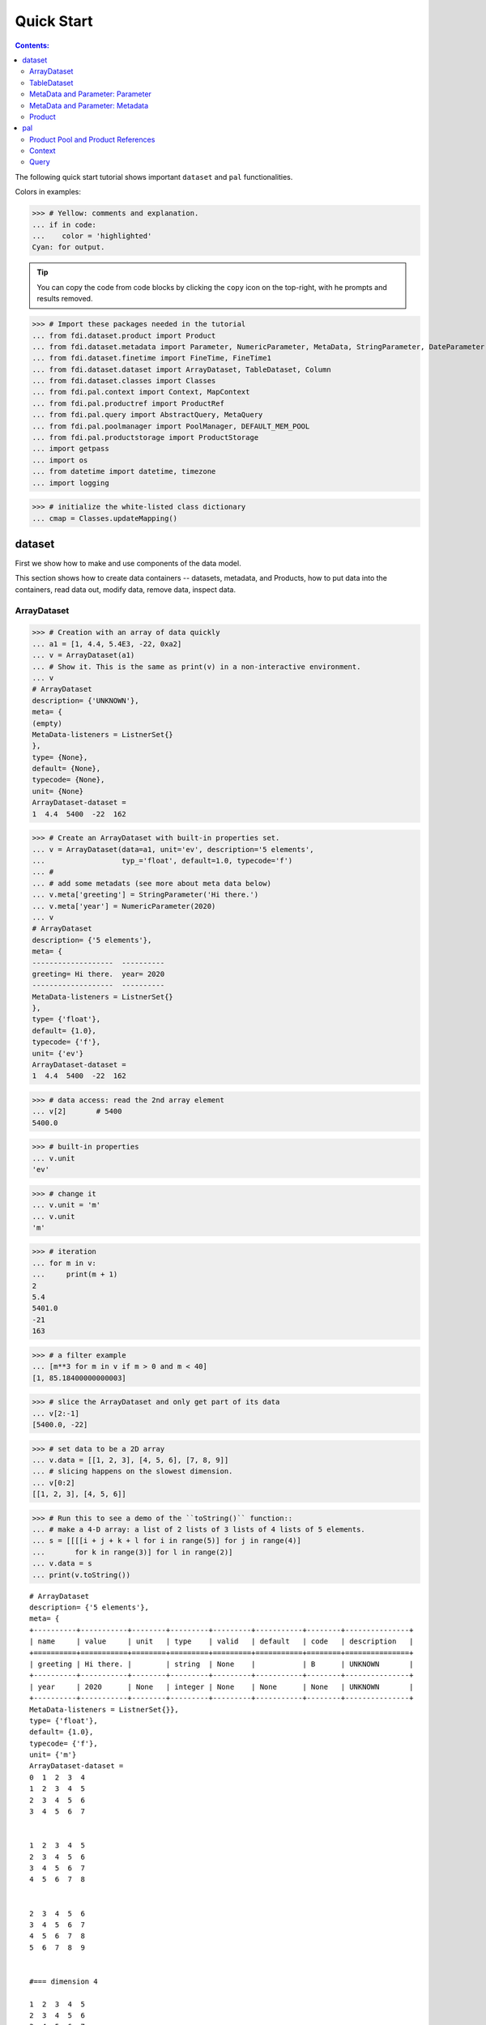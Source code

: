 
================
Quick Start
================

.. contents:: Contents:

   
The following quick start tutorial shows important ``dataset`` and ``pal`` functionalities.

Colors in examples:

>>> # Yellow: comments and explanation.
... if in code:
...    color = 'highlighted'
Cyan: for output.


.. tip::
   
   You can copy the code from code blocks by clicking the ``copy`` icon on the top-right, with he prompts and results removed.

.. highlight:: none

	       
>>> # Import these packages needed in the tutorial
... from fdi.dataset.product import Product
... from fdi.dataset.metadata import Parameter, NumericParameter, MetaData, StringParameter, DateParameter
... from fdi.dataset.finetime import FineTime, FineTime1
... from fdi.dataset.dataset import ArrayDataset, TableDataset, Column
... from fdi.dataset.classes import Classes
... from fdi.pal.context import Context, MapContext
... from fdi.pal.productref import ProductRef
... from fdi.pal.query import AbstractQuery, MetaQuery
... from fdi.pal.poolmanager import PoolManager, DEFAULT_MEM_POOL
... from fdi.pal.productstorage import ProductStorage
... import getpass
... import os
... from datetime import datetime, timezone
... import logging

>>> # initialize the white-listed class dictionary
... cmap = Classes.updateMapping()


dataset
=======

First we show how to make and use components of the data model.

This section shows how to create data containers -- datasets, metadata, and Products, how to put data into the containers, read data out, modify data, remove data, inspect data.

ArrayDataset
------------


>>> # Creation with an array of data quickly
... a1 = [1, 4.4, 5.4E3, -22, 0xa2]
... v = ArrayDataset(a1)
... # Show it. This is the same as print(v) in a non-interactive environment.
... v
# ArrayDataset
description= {'UNKNOWN'},
meta= {
(empty)
MetaData-listeners = ListnerSet{}
},
type= {None},
default= {None},
typecode= {None},
unit= {None}
ArrayDataset-dataset =
1  4.4  5400  -22  162

>>> # Create an ArrayDataset with built-in properties set.
... v = ArrayDataset(data=a1, unit='ev', description='5 elements',
...                  typ_='float', default=1.0, typecode='f')
... #
... # add some metadats (see more about meta data below)
... v.meta['greeting'] = StringParameter('Hi there.')
... v.meta['year'] = NumericParameter(2020)
... v
# ArrayDataset
description= {'5 elements'},
meta= {
-------------------  ----------
greeting= Hi there.  year= 2020
-------------------  ----------
MetaData-listeners = ListnerSet{}
},
type= {'float'},
default= {1.0},
typecode= {'f'},
unit= {'ev'}
ArrayDataset-dataset =
1  4.4  5400  -22  162


>>> # data access: read the 2nd array element
... v[2]       # 5400
5400.0

>>> # built-in properties
... v.unit
'ev'

>>> # change it
... v.unit = 'm'
... v.unit
'm'

>>> # iteration
... for m in v:
...     print(m + 1)
2
5.4
5401.0
-21
163

>>> # a filter example
... [m**3 for m in v if m > 0 and m < 40]
[1, 85.18400000000003]

>>> # slice the ArrayDataset and only get part of its data
... v[2:-1]
[5400.0, -22]

>>> # set data to be a 2D array
... v.data = [[1, 2, 3], [4, 5, 6], [7, 8, 9]]
... # slicing happens on the slowest dimension.
... v[0:2]
[[1, 2, 3], [4, 5, 6]]

>>> # Run this to see a demo of the ``toString()`` function::
... # make a 4-D array: a list of 2 lists of 3 lists of 4 lists of 5 elements.
... s = [[[[i + j + k + l for i in range(5)] for j in range(4)]
...       for k in range(3)] for l in range(2)]
... v.data = s
... print(v.toString())

::
   
   # ArrayDataset
   description= {'5 elements'},
   meta= {
   +----------+-----------+--------+---------+---------+-----------+--------+---------------+
   | name     | value     | unit   | type    | valid   | default   | code   | description   |
   +==========+===========+========+=========+=========+===========+========+===============+
   | greeting | Hi there. |        | string  | None    |           | B      | UNKNOWN       |
   +----------+-----------+--------+---------+---------+-----------+--------+---------------+
   | year     | 2020      | None   | integer | None    | None      | None   | UNKNOWN       |
   +----------+-----------+--------+---------+---------+-----------+--------+---------------+
   MetaData-listeners = ListnerSet{}},
   type= {'float'},
   default= {1.0},
   typecode= {'f'},
   unit= {'m'}
   ArrayDataset-dataset =
   0  1  2  3  4
   1  2  3  4  5
   2  3  4  5  6
   3  4  5  6  7


   1  2  3  4  5
   2  3  4  5  6
   3  4  5  6  7
   4  5  6  7  8


   2  3  4  5  6
   3  4  5  6  7
   4  5  6  7  8
   5  6  7  8  9


   #=== dimension 4

   1  2  3  4  5
   2  3  4  5  6
   3  4  5  6  7
   4  5  6  7  8


   2  3  4  5  6
   3  4  5  6  7
   4  5  6  7  8
   5  6  7  8  9


   3  4  5  6   7
   4  5  6  7   8
   5  6  7  8   9
   6  7  8  9  10


   #=== dimension 4




TableDataset
------------

TableDataset is mainly a dictionary containing name-Column pairs and metadata.
Columns are basically ArrayDatasets under a different name.



>>> # Create an empty TableDataset then add columns one by one
... v = TableDataset()
... v['col1'] = Column(data=[1, 4.4, 5.4E3], unit='eV')
... v['col2'] = Column(data=[0, 43.2, 2E3], unit='cnt')
... v
# TableDataset
description= {'UNKNOWN'},
meta= {
(empty)
MetaData-listeners = ListnerSet{}
}
TableDataset-dataset =
  col1     col2
  (eV)    (cnt)
------  -------
   1        0
   4.4     43.2
5400     2000



>>> # Do it with another syntax, with a list of tuples and no Column()
... a1 = [('col1', [1, 4.4, 5.4E3], 'eV'),
...       ('col2', [0, 43.2, 2E3], 'cnt')]
... v1 = TableDataset(data=a1)
... v == v1
True

>>> # Make a quick tabledataset -- data are list of lists without names or units
... a5 = [[1, 4.4, 5.4E3], [0, 43.2, 2E3], [True, True, False], ['A', 'BB', 'CCC']]
... v5 = TableDataset(data=a5)
... print(v5.toString())
# TableDataset
description= {'UNKNOWN'},
meta= {(No parameter.)MetaData-listeners = ListnerSet{}}
TableDataset-dataset =
  column1    column2  column3    column4
   (None)     (None)  (None)     (None)
---------  ---------  ---------  ---------
      1          0    True       A
      4.4       43.2  True       BB
   5400       2000    False      CCC




>>> # access
... # get names of all columns (automatically given here)
... v5.getColumnNames()
['column1', 'column2', 'column3', 'column4']

>>> # get column by name
... my_column = v5['column1']       # [1, 4.4, 5.4E3]
... my_column.data
[1, 4.4, 5400.0]

>>> # by index
... v5[0].data       # [1, 4.4, 5.4E3]
[1, 4.4, 5400.0]

>>> # get a list of all columns' data.
... #Note the slice "v5[:]" and syntax ``in``
... [c.data for c in v5[:]]   # == a5
[[1, 4.4, 5400.0], [0, 43.2, 2000.0], [True, True, False], ['A', 'BB', 'CCC']]

>>> #  indexOf by name
... v5.indexOf('column1')  # == u.indexOf(my_column)
0

>>> #  indexOf by column object
... v5.indexOf(my_column)     # 0
0

>>> # set cell value
... v5['column2'][1] = 123
... v5['column2'][1]    # 123
123

>>> # row access bu row index -- multiple and in custom order
... v5.getRow([2,1])  # [(5400.0, 2000.0, False, 'CCC'), (4.4, 123, True, 'BB')]
[(5400.0, 2000.0, False, 'CCC'), (4.4, 123, True, 'BB')]

>>> # or with a slice
... v5.getRow(slice(0,-1))
[(1, 0, True, 'A'), (4.4, 123, True, 'BB')]

>>> # unit access
... v1['col1'].unit  # == 'eV'
'eV'

>>> # add, set, and replace columns and rows
... # column set / get
... u = TableDataset()
... c1 = Column([1, 4], 'sec')
... # add
... u.addColumn('time', c1)
... u.columnCount        # 1
1

>>> # for non-existing names set is addColum.
... u['money'] = Column([2, 3], 'eu')
... u['money'][0]    # 2
... # column increases
... u.columnCount        # 2
2

>>> u.addRow({'money': 4.4, 'time': 3.3})
... u.rowCount    # 3
3

>>> # syntax ``in``
... [c for c in u]  # list of column names ['time', 'money']
['time', 'money']


>>> # run this to see ``toString()``
... ELECTRON_VOLTS = 'eV'
... SECONDS = 'sec'
... t = [x * 1.0 for x in range(8)]
... e = [2.5 * x + 100 for x in t]
... d = [765 * x - 500 for x in t]
... # creating a table dataset to hold the quantified data
... x = TableDataset(description="Example table")
... x["Time"] = Column(data=t, unit=SECONDS)
... x["Energy"] = Column(data=e, unit=ELECTRON_VOLTS)
... x["Distance"] = Column(data=d, unit='m')
... # metadata is optional
... x.meta['temp'] = NumericParameter(42.6, description='Ambient', unit='C')
... print(x.toString())
# TableDataset
description= {'Example table'},
meta= {
+--------+---------+--------+--------+---------+-----------+--------+---------------+
| name   | value   | unit   | type   | valid   | default   | code   | description   |
+========+=========+========+========+=========+===========+========+===============+
| temp   | 42.6    | C      | float  | None    | None      | None   | Ambient       |
+--------+---------+--------+--------+---------+-----------+--------+---------------+
MetaData-listeners = ListnerSet{}}
TableDataset-dataset =
   Time    Energy    Distance
  (sec)      (eV)         (m)
-------  --------  ----------
      0     100          -500
      1     102.5         265
      2     105          1030
      3     107.5        1795
      4     110          2560
      5     112.5        3325
      6     115          4090
      7     117.5        4855



MetaData and Parameter: Parameter
---------------------------------

FDI datasets and products not only contain data, but also their metadata -- data about the "payload" data. Metadata is a collections of parameters.

A Parameter is a variable with associated information about its description, unit, type, valid ranges, default, format code etc. Type can be numeric, string, datetime, vector.

Often a parameter shows a property. So a parameter in the metadata of a dataset or product is often called a property.


>>> # Creation
... # The standard way -- with keyword arguments
... v = Parameter(value=9000, description='Average age', typ_='integer')
... v.description   # 'Average age'
'Average age'

>>> v.value   # == 9000
9000

>>> v.type   # == 'integer'
'integer'

>>> # test equals.
... # FDI DeepEqual integerface class recursively compares all components.
... v1 = Parameter(description='Average age', value=9000, typ_='integer')
... v.equals(v1)
True

>>> # more readable 'equals' syntax
... v == v1
True

>>> # make them not equal.
... v1.value = -4
... v.equals(v1)   # False
False

>>> # math syntax
... v != v1  # True
True

>>> # NumericParameter with two valid values and a valid range.
... v = NumericParameter(value=9000, valid={
...                      0: 'OK1', 1: 'OK2', (100, 9900): 'Go!'})
... # There are thee valid conditions
... v
Go! (9000)

>>> # The current value is valid
... v.isvalid()
True

>>> # check if other values are valid according to specification of this parameter
... v.validate(600)  # valid
(600, 'Go!')

>>> v.validate(20)  # invalid
(Invalid, 'Invalid')


MetaData and Parameter: Metadata
--------------------------------

A dict-like container for named parameters.


>>> # Creation. Start with numeric parameter.
... a1 = 'weight'
... a2 = NumericParameter(description='How heavey is the robot.',
...                       value=60, unit='kg', typ_='float')
... # make an empty MetaData instance.
... v = MetaData()
... # place the parameter with a name
... v.set(a1, a2)
... # get the parameter with the name.
... v.get(a1)   # == a2
60.0

>>> # add more parameter. Try a string type.
... v.set(name='job', newParameter=StringParameter('pilot'))
... # get the value of the parameter
... v.get('job').value   # == 'pilot'
'pilot'

>>> # access parameters in metadata
... # a more readable way to set/get a parameter than "v.set(a1,a2)", "v.get(a1)"
... v['job'] = StringParameter('waitor')
... v['job']   # == waitor
waitor

>>> # same result as...
... v.get('job')
waitor

>>> # Date type parameter use International Atomic Time (TAI) to keep time,
... # in 1-microsecond precission
... v['birthday'] = Parameter(description='was born on',
...                           value=FineTime('1990-09-09T12:34:56.789098 UTC'))
... # FDI use International Atomic Time (TAI) internally to record time.
... # The format is the integer number of microseconds since 1958-01-01 00:00:00 UTC.
... v['birthday'].value.tai
1031574896789098

>>> # names of all parameters
... [n for n in v]   # == ['weight', 'job', 'birthday']
['weight', 'job', 'birthday']

>>> # remove parameter from metadata.   # function inherited from Composite class.
... v.remove(a1)
... v.size()  # == 2
2


>>> # string representation. This is the same as v.toString(level=0), most detailed.
...: print(v.toString())

::
   
   +----------+------------------+--------+----------+---------+-----------+--------+---------------+
   | name     | value            | unit   | type     | valid   | default   | code   | description   |
   +==========+==================+========+==========+=========+===========+========+===============+
   | job      | waitress         |        | string   | None    |           | B      | UNKNOWN       |
   +----------+------------------+--------+----------+---------+-----------+--------+---------------+
   | birthday | 1990-09-09       |        | finetime | None    | None      |        | was born on   |
   |          | 12:34:56.789098  |        |          |         |           |        |               |
   |          | 1031574896789098 |        |          |         |           |        |               |
   +----------+------------------+--------+----------+---------+-----------+--------+---------------+
   MetaData-listeners = ListnerSet{}

>>> # simplifed string representation, toString(level=1), also what __repr__() runs.
...: v

::
   
   -------------  --------------------
   job= waitress  birthday= 1990-09-09
                  12:34:56.789098
                  1031574896789098
   -------------  --------------------
   MetaData-listeners = ListnerSet{}

>>> # simplest string representation, toString(level=2).
...: print(v.toString(level=2))
job, birthday, listeners = ListnerSet{}



Product
-------

The data Product is at the center of FDI data model. A product has
   * zero or more datasets (say images, tables, spectra etc...).
   * accompanying metadata,
   * history of this product: how was this data created.


>>> # Creation:
... x = Product(description="product example with several datasets",
...             instrument="Crystal-Ball", modelName="Mk II")
... x.meta['description'].value  # == "product example with several datasets"
'product example with several datasets'

>>> # The 'instrument' and 'modelName' built-in properties show the
... # origin of FDI -- processing data from scientific instruments.
... x.instrument  # == "Crystal-Ball"
'Crystal-Ball'


>>> # ways to add datasets
... i0 = 6
... i1 = [[1, 2, 3], [4, 5, i0], [7, 8, 9]]
... i2 = 'ev'                 # unit
... i3 = 'image1'     # description
... image = ArrayDataset(data=i1, unit=i2, description=i3)
... # put the dataset into the product
... x["RawImage"] = image
... # take the data out of the product
... x["RawImage"].data  # == [[1, 2, 3], [4, 5, 6], [7, 8, 9]]
[[1, 2, 3], [4, 5, 6], [7, 8, 9]]

>>> # Another syntax to put dataset into a product: set(name, dataset)
... # Different but same function as above.
... # Here no unit or description is given when making ArrayDataset
... x.set('QualityImage', ArrayDataset(
...     [[0.1, 0.5, 0.7], [4e3, 6e7, 8], [-2, 0, 3.1]]))
... x["QualityImage"].unit  # is None

>>> # add another tabledataset
... s1 = [('col1', [1, 4.4, 5.4E3], 'eV'),
...       ('col2', [0, 43.2, 2E3], 'cnt')]
... x["Spectrum"] = TableDataset(data=s1)
... # See the numer and types of existing datasets in the product
... [type(d) for d in x.values()]
[fdi.dataset.dataset.ArrayDataset,
 fdi.dataset.dataset.ArrayDataset,
 fdi.dataset.dataset.TableDataset]

>>> # mandatory properties are also in metadata
... # test mandatory BaseProduct properties that are also metadata
... a0 = "Me, myself and I"
... x.creator = a0
... x.creator   # == a0
'Me, myself and I'

>>> # metada by the same name is also set
... x.meta["creator"].value   # == a0
'Me, myself and I'

>>> # change the metadata
... a1 = "or else"
... x.meta["creator"] = Parameter(a1)
... # metada changed
... x.meta["creator"].value   # == a1
'or else'

>>> # so was the property
... x.creator   # == a1
'or else'

>>> # load some metadata
... m = x.meta
... m['a'] = NumericParameter(
...     3.4, 'rule name, if is "valid", "", or "default", is ommited in value string.', 'float', 2., {(0, 31): 'valid', 99: ''})
... then = datetime(
...     2019, 2, 19, 1, 2, 3, 456789, tzinfo=timezone.utc)
... m['b'] = DateParameter(FineTime(then), 'date param', default=99,
...                        valid={(0, 9876543210123456): 'ever'}, typecode='%Y')
... m['c'] = StringParameter(
...     'Right', 'str parameter. but only "" is allowed.', {'': 'empty'}, 'cliche', 'B')
... m['d'] = NumericParameter(
...     0b01, 'valid rules described with binary masks', 'binary', 0b00, {(0b0110, 0b01): 'on', (0b0110, 0b00): 'off'})
... # Demo ``toString()`` function.
... print(x.toString())


::
   
   # Product
   meta= {
   +--------------+-------------------+--------+----------+----------------------+-----------------+--------+-------------------+
   | name         | value             | unit   | type     | valid                | default         | code   | description       |
   +==============+===================+========+==========+======================+=================+========+===================+
   | description  | product example w |        | string   | None                 | UNKNOWN         | B      | Description of th |
   |              | ith several datas |        |          |                      |                 |        | is product        |
   |              | ets               |        |          |                      |                 |        |                   |
   +--------------+-------------------+--------+----------+----------------------+-----------------+--------+-------------------+
   | type         | Product           |        | string   | None                 | BaseProduct     | B      | Product Type iden |
   |              |                   |        |          |                      |                 |        | tification. Name  |
   |              |                   |        |          |                      |                 |        | of class or CARD. |
   +--------------+-------------------+--------+----------+----------------------+-----------------+--------+-------------------+
   | creator      | or else           |        | string   | None                 | None            |        | UNKNOWN           |
   +--------------+-------------------+--------+----------+----------------------+-----------------+--------+-------------------+
   | creationDate | 1958-01-01        |        | finetime | None                 | 1958-01-01      |        | Creation date of  |
   |              | 00:00:00.000000   |        |          |                      | 00:00:00.000000 |        | this product      |
   |              | 0                 |        |          |                      | 0               |        |                   |
   +--------------+-------------------+--------+----------+----------------------+-----------------+--------+-------------------+
   | rootCause    | UNKNOWN           |        | string   | None                 | UNKNOWN         | B      | Reason of this ru |
   |              |                   |        |          |                      |                 |        | n of pipeline.    |
   +--------------+-------------------+--------+----------+----------------------+-----------------+--------+-------------------+
   | version      | 0.7               |        | string   | None                 | 0.7             | B      | Version of produc |
   |              |                   |        |          |                      |                 |        | t schema          |
   +--------------+-------------------+--------+----------+----------------------+-----------------+--------+-------------------+
   | startDate    | 1958-01-01        |        | finetime | None                 | 1958-01-01      |        | Nominal start tim |
   |              | 00:00:00.000000   |        |          |                      | 00:00:00.000000 |        | e  of this produc |
   |              | 0                 |        |          |                      | 0               |        | t.                |
   +--------------+-------------------+--------+----------+----------------------+-----------------+--------+-------------------+
   | endDate      | 1958-01-01        |        | finetime | None                 | 1958-01-01      |        | Nominal end time  |
   |              | 00:00:00.000000   |        |          |                      | 00:00:00.000000 |        |  of this product. |
   |              | 0                 |        |          |                      | 0               |        |                   |
   +--------------+-------------------+--------+----------+----------------------+-----------------+--------+-------------------+
   | instrument   | Crystal-Ball      |        | string   | None                 | UNKNOWN         | B      | Instrument that g |
   |              |                   |        |          |                      |                 |        | enerated data of  |
   |              |                   |        |          |                      |                 |        | this product      |
   +--------------+-------------------+--------+----------+----------------------+-----------------+--------+-------------------+
   | modelName    | Mk II             |        | string   | None                 | UNKNOWN         | B      | Model name of the |
   |              |                   |        |          |                      |                 |        |  instrument of th |
   |              |                   |        |          |                      |                 |        | is product        |
   +--------------+-------------------+--------+----------+----------------------+-----------------+--------+-------------------+
   | mission      | _AGS              |        | string   | None                 | _AGS            | B      | Name of the missi |
   |              |                   |        |          |                      |                 |        | on.               |
   +--------------+-------------------+--------+----------+----------------------+-----------------+--------+-------------------+
   | a            | 3.4               | None   | float    | (0, 31): valid       | 2.0             | None   | rule name, if is  |
   |              |                   |        |          | 99:                  |                 |        | "valid", "", or " |
   |              |                   |        |          |                      |                 |        | default", is ommi |
   |              |                   |        |          |                      |                 |        | ted in value stri |
   |              |                   |        |          |                      |                 |        | ng.               |
   +--------------+-------------------+--------+----------+----------------------+-----------------+--------+-------------------+
   | b            | ever (2019-02-19  |        | finetime | [(0, 987654321012345 | 1958-01-01      |        | date param        |
   |              | 01:02:03.456789   |        |          | 6): ever]            | 00:00:00.000099 |        |                   |
   |              | 1929229323456789) |        |          |                      | 99              |        |                   |
   +--------------+-------------------+--------+----------+----------------------+-----------------+--------+-------------------+
   | c            | Invalid (Right)   |        | string   | '': empty            | cliche          | B      | str parameter. bu |
   |              |                   |        |          |                      |                 |        | t only "" is allo |
   |              |                   |        |          |                      |                 |        | wed.              |
   +--------------+-------------------+--------+----------+----------------------+-----------------+--------+-------------------+
   | d            | off (0b0)         | None   | binary   | (0b110, 0b1): on     | 0b0             | None   | valid rules descr |
   |              |                   |        |          | (0b110, 0b0): off    |                 |        | ibed with binary  |
   |              |                   |        |          |                      |                 |        | masks             |
   +--------------+-------------------+--------+----------+----------------------+-----------------+--------+-------------------+
   MetaData-listeners = ListnerSet{}},
   history= {},
   listeners= {ListnerSet{}}
   
   # History
   description= {'UNKNOWN'},
   HIST_SCRIPT= {''},
   PARAM_HISTORY= {''},
   TASK_HISTORY= {''},
   meta= {
   (empty)
   MetaData-listeners = ListnerSet{}}
   
   History-datasets =
   
   
   Product-datasets =
   
   #     [ RawImage ]
   # ArrayDataset
   description= {'image1'},
   meta= {
   (empty)
   MetaData-listeners = ListnerSet{}},
   type= {None},
   default= {None},
   typecode= {None},
   unit= {'ev'}
   ArrayDataset-dataset =
   1  2  3
   4  5  6
   7  8  9
   
   
   
   #     [ QualityImage ]
   # ArrayDataset
   description= {'UNKNOWN'},
   meta= {
   (empty)
   MetaData-listeners = ListnerSet{}},
   type= {None},
   default= {None},
   typecode= {None},
   unit= {None}
   ArrayDataset-dataset =
      0.1  0.5    0.7
   4000    6e+07  8
     -2    0      3.1
   
   
   
   #     [ Spectrum ]
   # TableDataset
   description= {'UNKNOWN'},
   meta= {
   (empty)
   MetaData-listeners = ListnerSet{}}
   TableDataset-dataset =
     col1     col2
     (eV)    (cnt)
   ------  -------
      1        0
      4.4     43.2
   5400     2000
   


pal
===

Products need to persist (be stored somewhere) in order to have a reference that can be used to re-create the product after its creation process ends.

Product Pool and Product References
-----------------------------------

This section shows how to store a product in a "pool" and get a reference back.


>>> # Create a product and a productStorage with a pool registered
... # First disable debugging messages
... logger = logging.getLogger('')
... logger.setLevel(logging.WARNING)
... # a pool (LocalPool) for demonstration will be create here
... demopoolpath = '/tmp/demopool_' + getpass.getuser()
... demopoolurl = 'file://' + demopoolpath
... # clean possible data left from previous runs
... os.system('rm -rf ' + demopoolpath)
... if PoolManager.isLoaded(DEFAULT_MEM_POOL):
...     PoolManager.getPool(DEFAULT_MEM_POOL).removeAll()
... PoolManager.removeAll()

>>> # create a prooduct and save it to a pool
... x = Product(description='save me in store')
... # add a tabledataset
... s1 = [('energy', [1, 4.4, 5.6], 'eV'), ('freq', [0, 43.2, 2E3], 'Hz')]
... x["Spectrum"] = TableDataset(data=s1)
... # create a product store
... pstore = ProductStorage(poolurl=demopoolurl)
... # see what is in it.
... pstore
ProductStorage { pool= 
#     [ demopool_mh ]
LocalPool { pool= demopool_mh } }

>>> # save the product and get a reference back.
... prodref = pstore.save(x)
... # This gives detailed information of the product being referenced
... print(prodref)
ProductRef {urn:demopool_mh:fdi.dataset.product.Product:0 Parents=[]
--------------------------  -------------------  -------------------
description= save me in st  type= Product        creator= UNKNOWN
ore
creationDate= 1958-01-01    rootCause= UNKNOWN   version= 0.7
00:00:00.000000
0
startDate= 1958-01-01       endDate= 1958-01-01  instrument= UNKNOWN
00:00:00.000000             00:00:00.000000
0                           0
modelName= UNKNOWN          mission= _AGS
--------------------------  -------------------  -------------------
MetaData-listeners = ListnerSet{}}

>>> # get the URN string
... urn = prodref.urn
... print(urn)    # urn:demopool_mh:fdi.dataset.product.Product:0
urn:demopool_mh:fdi.dataset.product.Product:0

>>> # re-create a product only using the urn
... newp = ProductRef(urn).product
... # the new and the old one are equal
... print(newp == x)   # == True
True


Context
-------

A Context is a Product with References. This section shows essencial steps how product references can be stored in a context.



>>> p1 = Product(description='p1')
... p2 = Product(description='p2')
... # create an empty mapcontext that can carry references with name labels
... map1 = MapContext(description='product with refs 1')
... # A ProductRef created with the syntax of a lone product argument will use a MemPool
... pref1 = ProductRef(p1)
... pref1
ProductRef {urn:defaultmem:fdi.dataset.product.Product:0 Parents=[] meta= None}

>>> # A productStorage with a LocalPool -- a pool on the disk.
... pref2 = pstore.save(p2)
... pref2.urn
'urn:demopool_mh:fdi.dataset.product.Product:1'

>>> # how many prodrefs do we have?
... map1['refs'].size()   # == 0
0

>>> # how many 'parents' do these prodrefs have before saved?
... len(pref1.parents)   # == 0
0

>>> len(pref2.parents)   # == 0
0

>>> # add a ref to the context. Every productref has a name in a MapContext
... map1['refs']['spam'] = pref1
... # add the second one
... map1['refs']['egg'] = pref2
... # how many prodrefs do we have?
... map1['refs'].size()   # == 2
2

>>> # parent list of the productref object now has an entry
... len(pref2.parents)   # == 1
1

>>> pref2.parents[0] == map1
True

>>> pref1.parents[0] == map1
True

>>> # remove a ref
... del map1['refs']['spam']
... map1.refs.size()   # == 1
1

>>> # how many prodrefs do we have?
... len(pref1.parents)   # == 0
0

>>> # add ref2 to another map
... map2 = MapContext(description='product with refs 2')
... map2.refs['also2'] = pref2
... map2['refs'].size()   # == 1
1

>>> # two parents
... len(pref2.parents)   # == 2
2

>>> pref2.parents[1] == map2
True


Query
-----

A ProductStorage with pools attached can be queried with tags, properties stored in metadata, or even data in the stored products, with Python syntax.


>>> # clean possible data left from previous runs
... defaultpoolpath = '/tmp/pool_' + getpass.getuser()
... newpoolname = 'newpool_' + getpass.getuser()
... newpoolpath = '/tmp/' + newpoolname
... os.system('rm -rf ' + defaultpoolpath)
... os.system('rm -rf ' + newpoolpath)
... if PoolManager.isLoaded(DEFAULT_MEM_POOL):
...     PoolManager.getPool(DEFAULT_MEM_POOL).removeAll()
... PoolManager.removeAll()
... # make a productStorage
... defaultpoolurl = 'file://'+defaultpoolpath
... pstore = ProductStorage(poolurl=defaultpoolurl)
... # make another
... newpoolurl = 'file://' + newpoolpath
... pstore2 = ProductStorage(poolurl=newpoolurl)

>>> # add some products to both storages. The product properties are different.
... n = 7
... for i in range(n):
...     # three counters for properties to be queried.
...     a0, a1, a2 = 'desc %d' % i, 'fatman %d' % (i*4), 5000+i
...     if i < 3:
...         # Product type
...         x = Product(description=a0, instrument=a1)
...         x.meta['extra'] = Parameter(value=a2)
...     elif i < 5:
... ...
...         x.meta['time'] = Parameter(value=FineTime1(a2))
...     if i < 4:
...         # some are stored in one pool
...         r = pstore.save(x)
...     else:
...         # some the other
...         r = pstore2.save(x)
...     print(r.urn)
... # Two pools, 7 products in 3 types
... # [P P P C] [C M M]
urn:pool_mh:fdi.dataset.product.Product:0
urn:pool_mh:fdi.dataset.product.Product:1
urn:pool_mh:fdi.dataset.product.Product:2
urn:pool_mh:fdi.pal.context.Context:0
urn:newpool_mh:fdi.pal.context.Context:0
urn:newpool_mh:fdi.pal.context.MapContext:0
urn:newpool_mh:fdi.pal.context.MapContext:1

>>> # register the new pool above to the  1st productStorage
... pstore.register(newpoolname)
... len(pstore.getPools())   # == 2
2

>>> # make a query on product metadata, which is the variable 'm'
... # in the query expression, i.e. ``m = product.meta; ...``
... # But '5000 < m["extra"]' does not work. see tests/test.py.
... q = MetaQuery(Product, 'm["extra"] > 5001 and m["extra"] <= 5005')
... # search all pools registered on pstore
... res = pstore.select(q)
... # we expect [#2, #3, #4, #5]
... len(res)   # == 4
4

>>> # see
... [r.product.description for r in res]
['desc 2', 'desc 3', 'desc 4', 'desc 5']

>>> def t(m):
...     # query is a function
...     import re
...     # 'instrument' matches the regex pattern
...     return re.match('.*n.1.*', m['instrument'].value)

>>> q = MetaQuery(Product, t)
... res = pstore.select(q)
... # expecting [3,4]
... [r.product.instrument for r in res]
['fatman 12', 'fatman 16']

>>> # same as above but query is on the product. this is slow.
... q = AbstractQuery(Product, 'p', '"n 1" in p.instrument')
... res = pstore.select(q)
... # [3,4]
... [r.product.instrument for r in res]
['fatman 12', 'fatman 16']

See the installation and testing sections of the pns page.


.. tip::
   
   The demo above was made by running ``fdi/resources/example.py`` with command ``elpy-shell-send-group-and-step [c-c c-y c-g]`` in ``emacs``. The command is further simplified to control-<tab> with the following in ~/.init.el:
   
   .. code-block::

      (add-hook 'elpy-mode-hook (lambda () (local-set-key \
          [C-tab] (quote elpy-shell-send-group-and-step))))
